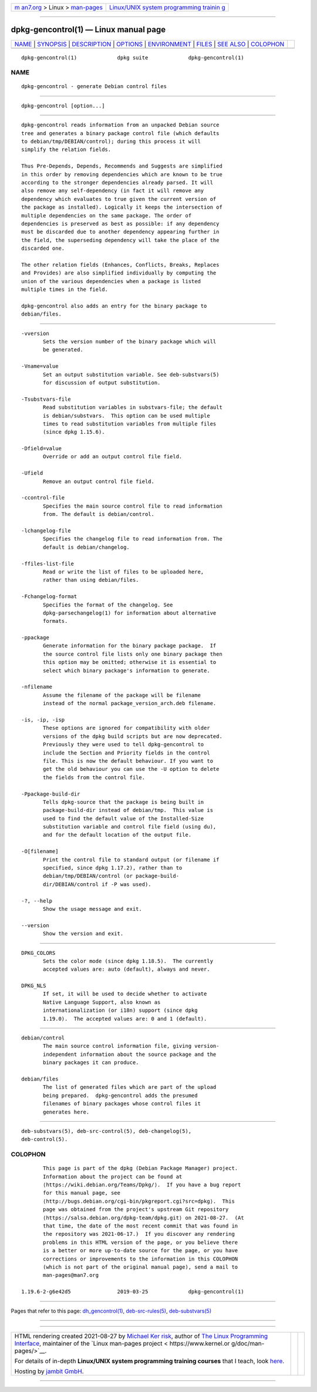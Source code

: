 .. container:: page-top

.. container:: nav-bar

   +----------------------------------+----------------------------------+
   | `m                               | `Linux/UNIX system programming   |
   | an7.org <../../../index.html>`__ | trainin                          |
   | > Linux >                        | g <http://man7.org/training/>`__ |
   | `man-pages <../index.html>`__    |                                  |
   +----------------------------------+----------------------------------+

--------------

dpkg-gencontrol(1) — Linux manual page
======================================

+-----------------------------------+-----------------------------------+
| `NAME <#NAME>`__ \|               |                                   |
| `SYNOPSIS <#SYNOPSIS>`__ \|       |                                   |
| `DESCRIPTION <#DESCRIPTION>`__ \| |                                   |
| `OPTIONS <#OPTIONS>`__ \|         |                                   |
| `ENVIRONMENT <#ENVIRONMENT>`__ \| |                                   |
| `FILES <#FILES>`__ \|             |                                   |
| `SEE ALSO <#SEE_ALSO>`__ \|       |                                   |
| `COLOPHON <#COLOPHON>`__          |                                   |
+-----------------------------------+-----------------------------------+
| .. container:: man-search-box     |                                   |
+-----------------------------------+-----------------------------------+

::

   dpkg-gencontrol(1)             dpkg suite             dpkg-gencontrol(1)

NAME
-------------------------------------------------

::

          dpkg-gencontrol - generate Debian control files


---------------------------------------------------------

::

          dpkg-gencontrol [option...]


---------------------------------------------------------------

::

          dpkg-gencontrol reads information from an unpacked Debian source
          tree and generates a binary package control file (which defaults
          to debian/tmp/DEBIAN/control); during this process it will
          simplify the relation fields.

          Thus Pre-Depends, Depends, Recommends and Suggests are simplified
          in this order by removing dependencies which are known to be true
          according to the stronger dependencies already parsed. It will
          also remove any self-dependency (in fact it will remove any
          dependency which evaluates to true given the current version of
          the package as installed). Logically it keeps the intersection of
          multiple dependencies on the same package. The order of
          dependencies is preserved as best as possible: if any dependency
          must be discarded due to another dependency appearing further in
          the field, the superseding dependency will take the place of the
          discarded one.

          The other relation fields (Enhances, Conflicts, Breaks, Replaces
          and Provides) are also simplified individually by computing the
          union of the various dependencies when a package is listed
          multiple times in the field.

          dpkg-gencontrol also adds an entry for the binary package to
          debian/files.


-------------------------------------------------------

::

          -vversion
                 Sets the version number of the binary package which will
                 be generated.

          -Vname=value
                 Set an output substitution variable. See deb-substvars(5)
                 for discussion of output substitution.

          -Tsubstvars-file
                 Read substitution variables in substvars-file; the default
                 is debian/substvars.  This option can be used multiple
                 times to read substitution variables from multiple files
                 (since dpkg 1.15.6).

          -Dfield=value
                 Override or add an output control file field.

          -Ufield
                 Remove an output control file field.

          -ccontrol-file
                 Specifies the main source control file to read information
                 from. The default is debian/control.

          -lchangelog-file
                 Specifies the changelog file to read information from. The
                 default is debian/changelog.

          -ffiles-list-file
                 Read or write the list of files to be uploaded here,
                 rather than using debian/files.

          -Fchangelog-format
                 Specifies the format of the changelog. See
                 dpkg-parsechangelog(1) for information about alternative
                 formats.

          -ppackage
                 Generate information for the binary package package.  If
                 the source control file lists only one binary package then
                 this option may be omitted; otherwise it is essential to
                 select which binary package's information to generate.

          -nfilename
                 Assume the filename of the package will be filename
                 instead of the normal package_version_arch.deb filename.

          -is, -ip, -isp
                 These options are ignored for compatibility with older
                 versions of the dpkg build scripts but are now deprecated.
                 Previously they were used to tell dpkg-gencontrol to
                 include the Section and Priority fields in the control
                 file. This is now the default behaviour. If you want to
                 get the old behaviour you can use the -U option to delete
                 the fields from the control file.

          -Ppackage-build-dir
                 Tells dpkg-source that the package is being built in
                 package-build-dir instead of debian/tmp.  This value is
                 used to find the default value of the Installed-Size
                 substitution variable and control file field (using du),
                 and for the default location of the output file.

          -O[filename]
                 Print the control file to standard output (or filename if
                 specified, since dpkg 1.17.2), rather than to
                 debian/tmp/DEBIAN/control (or package-build-
                 dir/DEBIAN/control if -P was used).

          -?, --help
                 Show the usage message and exit.

          --version
                 Show the version and exit.


---------------------------------------------------------------

::

          DPKG_COLORS
                 Sets the color mode (since dpkg 1.18.5).  The currently
                 accepted values are: auto (default), always and never.

          DPKG_NLS
                 If set, it will be used to decide whether to activate
                 Native Language Support, also known as
                 internationalization (or i18n) support (since dpkg
                 1.19.0).  The accepted values are: 0 and 1 (default).


---------------------------------------------------

::

          debian/control
                 The main source control information file, giving version-
                 independent information about the source package and the
                 binary packages it can produce.

          debian/files
                 The list of generated files which are part of the upload
                 being prepared.  dpkg-gencontrol adds the presumed
                 filenames of binary packages whose control files it
                 generates here.


---------------------------------------------------------

::

          deb-substvars(5), deb-src-control(5), deb-changelog(5),
          deb-control(5).

COLOPHON
---------------------------------------------------------

::

          This page is part of the dpkg (Debian Package Manager) project.
          Information about the project can be found at 
          ⟨https://wiki.debian.org/Teams/Dpkg/⟩.  If you have a bug report
          for this manual page, see
          ⟨http://bugs.debian.org/cgi-bin/pkgreport.cgi?src=dpkg⟩.  This
          page was obtained from the project's upstream Git repository
          ⟨https://salsa.debian.org/dpkg-team/dpkg.git⟩ on 2021-08-27.  (At
          that time, the date of the most recent commit that was found in
          the repository was 2021-06-17.)  If you discover any rendering
          problems in this HTML version of the page, or you believe there
          is a better or more up-to-date source for the page, or you have
          corrections or improvements to the information in this COLOPHON
          (which is not part of the original manual page), send a mail to
          man-pages@man7.org

   1.19.6-2-g6e42d5               2019-03-25             dpkg-gencontrol(1)

--------------

Pages that refer to this page:
`dh_gencontrol(1) <../man1/dh_gencontrol.1.html>`__, 
`deb-src-rules(5) <../man5/deb-src-rules.5.html>`__, 
`deb-substvars(5) <../man5/deb-substvars.5.html>`__

--------------

--------------

.. container:: footer

   +-----------------------+-----------------------+-----------------------+
   | HTML rendering        |                       | |Cover of TLPI|       |
   | created 2021-08-27 by |                       |                       |
   | `Michael              |                       |                       |
   | Ker                   |                       |                       |
   | risk <https://man7.or |                       |                       |
   | g/mtk/index.html>`__, |                       |                       |
   | author of `The Linux  |                       |                       |
   | Programming           |                       |                       |
   | Interface <https:     |                       |                       |
   | //man7.org/tlpi/>`__, |                       |                       |
   | maintainer of the     |                       |                       |
   | `Linux man-pages      |                       |                       |
   | project <             |                       |                       |
   | https://www.kernel.or |                       |                       |
   | g/doc/man-pages/>`__. |                       |                       |
   |                       |                       |                       |
   | For details of        |                       |                       |
   | in-depth **Linux/UNIX |                       |                       |
   | system programming    |                       |                       |
   | training courses**    |                       |                       |
   | that I teach, look    |                       |                       |
   | `here <https://ma     |                       |                       |
   | n7.org/training/>`__. |                       |                       |
   |                       |                       |                       |
   | Hosting by `jambit    |                       |                       |
   | GmbH                  |                       |                       |
   | <https://www.jambit.c |                       |                       |
   | om/index_en.html>`__. |                       |                       |
   +-----------------------+-----------------------+-----------------------+

--------------

.. container:: statcounter

   |Web Analytics Made Easy - StatCounter|

.. |Cover of TLPI| image:: https://man7.org/tlpi/cover/TLPI-front-cover-vsmall.png
   :target: https://man7.org/tlpi/
.. |Web Analytics Made Easy - StatCounter| image:: https://c.statcounter.com/7422636/0/9b6714ff/1/
   :class: statcounter
   :target: https://statcounter.com/
